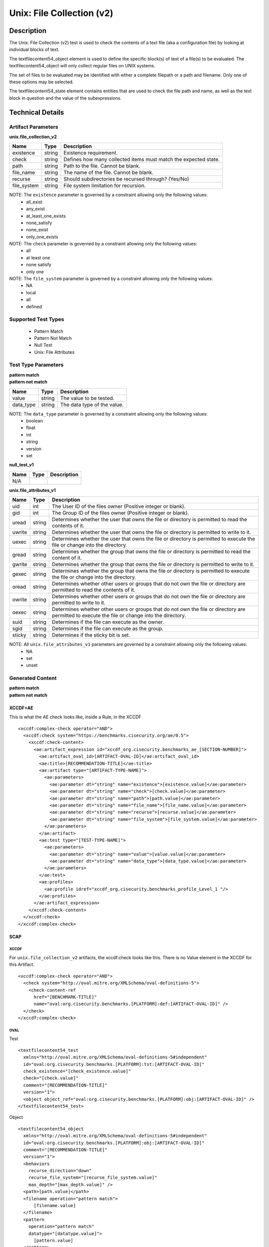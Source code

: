 Unix: File Collection (v2)
==========================

Description
-----------

The Unix: File Collection (v2) test is used to check the contents of a
text file (aka a configuration file) by looking at individual blocks of
text.

The textfilecontent54_object element is used to define the
specific block(s) of text of a file(s) to be evaluated. The
textfilecontent54_object will only collect regular files on UNIX
systems.

The set of files to be evaluated may be identified with either a
complete filepath or a path and filename. Only one of these options may
be selected.

The textfilecontent54_state element contains entities that are
used to check the file path and name, as well as the text block in
question and the value of the subexpressions.

Technical Details
-----------------

Artifact Parameters
~~~~~~~~~~~~~~~~~~~

**unix.file_collection_v2**

+-----------------------------+---------+------------------------------------+
| Name                        | Type    | Description                        |
+=============================+=========+====================================+
| existence                   | string  | Existence requirement.             |
+-----------------------------+---------+------------------------------------+
| check                       | string  | Defines how many collected items   |
|                             |         | must match the expected state.     |
+-----------------------------+---------+------------------------------------+
| path                        | string  | Path to the file. Cannot be blank. |
+-----------------------------+---------+------------------------------------+
| file_name                   | string  | The name of the file. Cannot be    |
|                             |         | blank.                             |
+-----------------------------+---------+------------------------------------+
| recurse                     | string  | Should subdirectories be recursed  |
|                             |         | through? (Yes/No)                  |
+-----------------------------+---------+------------------------------------+
| file_system                 | string  | File system limitation for         |
|                             |         | recursion.                         |
+-----------------------------+---------+------------------------------------+

NOTE: The ``existence`` parameter is governed by a constraint allowing only the following values:
  - all_exist
  - any_exist
  - at_least_one_exists
  - none_satisfy
  - none_exist
  - only_one_exists

NOTE: The ``check`` parameter is governed by a constraint allowing only the following values:
  - all
  - at least one
  - none satisfy
  - only one

NOTE: The ``file_system`` parameter is governed by a constraint allowing only the following values:
  - NA
  - local
  - all
  - defined

Supported Test Types
~~~~~~~~~~~~~~~~~~~~

  - Pattern Match
  - Pattern Not Match
  - Null Test
  - Unix: File Attributes

Test Type Parameters
~~~~~~~~~~~~~~~~~~~~

| **pattern match**
| **pattern not match**
========= ====== ===========================
Name      Type   Description
========= ====== ===========================
value     string The value to be tested.
data_type string The data type of the value.
========= ====== ===========================

NOTE: The ``data_type`` parameter is governed by a constraint allowing only the following values:
  - boolean
  - float
  - int
  - string
  - version
  - set

**null_test_v1**

==== ==== ===========
Name Type Description
==== ==== ===========
N/A       
==== ==== ===========

**unix.file_attributes_v1**

+-----------------------------+---------+------------------------------------+
| Name                        | Type    | Description                        |
+=============================+=========+====================================+
| uid                         | int     | The User ID of the files owner     |
|                             |         | (Positive integer or blank).       |
+-----------------------------+---------+------------------------------------+
| gid                         | int     | The Group ID of the files owner    |
|                             |         | (Positive integer or blank).       |
+-----------------------------+---------+------------------------------------+
| uread                       | string  | Determines whether the user that   |
|                             |         | owns the file or directory is      |
|                             |         | permitted to read the contents of  |
|                             |         | it.                                |
+-----------------------------+---------+------------------------------------+
| uwrite                      | string  | Determines whether the user that   |
|                             |         | owns the file or directory is      |
|                             |         | permitted to write to it.          |
+-----------------------------+---------+------------------------------------+
| uexec                       | string  | Determines whether the user that   |
|                             |         | owns the file or directory is      |
|                             |         | permitted to execute the file or   |
|                             |         | change into the directory.         |
+-----------------------------+---------+------------------------------------+
| gread                       | string  | Determines whether the group that  |
|                             |         | owns the file or directory is      |
|                             |         | permitted to read the content of   |
|                             |         | it.                                |
+-----------------------------+---------+------------------------------------+
| gwrite                      | string  | Determines whether the group that  |
|                             |         | owns the file or directory is      |
|                             |         | permitted to write to it.          |
+-----------------------------+---------+------------------------------------+
| gexec                       | string  | Determines whether the group that  |
|                             |         | owns the  file or directory is     |
|                             |         | permitted to execute the           |
|                             |         | file or change into the directory. |
+-----------------------------+---------+------------------------------------+
| oread                       | string  | Determines whether other users or  |
|                             |         | groups that do not own the file or |
|                             |         | directory are permitted to read    |
|                             |         | the contents of it.                |
+-----------------------------+---------+------------------------------------+
| owrite                      | string  | Determines whether other users or  |
|                             |         | groups that do not own the file or |
|                             |         | directory are permitted to write   |
|                             |         | to it.                             |
+-----------------------------+---------+------------------------------------+
| oexec                       | string  | Determines whether other users or  |
|                             |         | groups that do not own the file or |
|                             |         | directory are permitted to execute |
|                             |         | the file or change into the        |
|                             |         | directory.                         |
+-----------------------------+---------+------------------------------------+
| suid                        | string  | Determines if the file can execute |
|                             |         | as the owner.                      |
+-----------------------------+---------+------------------------------------+
| sgid                        | string  | Determines if the file can execute |
|                             |         | as the group.                      |
+-----------------------------+---------+------------------------------------+
| sticky                      | string  | Determines if the sticky bit is    |
|                             |         | set.                               |
+-----------------------------+---------+------------------------------------+

NOTE: All ``unix.file_attributes_v1`` parameters are governed by a constraint allowing only the following values:
  - NA
  - set
  - unset

Generated Content
~~~~~~~~~~~~~~~~~

| **pattern match**
| **pattern not match**
XCCDF+AE
^^^^^^^^

This is what the AE check looks like, inside a Rule, in the XCCDF

::

  <xccdf:complex-check operator="AND">
    <xccdf:check system="https://benchmarks.cisecurity.org/ae/0.5">
      <xccdf:check-content>
        <ae:artifact_expression id="xccdf_org.cisecurity.benchmarks_ae_[SECTION-NUMBER]">
          <ae:artifact_oval_id>[ARTIFACT-OVAL-ID]</ae:artifact_oval_id>
          <ae:title>[RECOMMENDATION-TITLE]</ae:title>
          <ae:artifact type="[ARTIFACT-TYPE-NAME]">
            <ae:parameters>
              <ae:parameter dt="string" name="existence">[existence.value]</ae:parameter>
              <ae:parameter dt="string" name="check">[check.value]</ae:parameter>
              <ae:parameter dt="string" name="path">[path.value]</ae:parameter>
              <ae:parameter dt="string" name="file_name">[file_name.value]</ae:parameter>
              <ae:parameter dt="string" name="recurse">[recurse.value]</ae:parameter>
              <ae:parameter dt="string" name="file_system">[file_system.value]</ae:parameter>
            </ae:parameters>
          </ae:artifact>
          <ae:test type="[TEST-TYPE-NAME]">
            <ae:parameters>
              <ae:parameter dt="string" name="value">[value.value]</ae:parameter>
              <ae:parameter dt="string" name="data_type">[data_type.value]</ae:parameter>
            </ae:parameters>
          </ae:test>
          <ae:profiles>
            <ae:profile idref="xccdf_org.cisecurity.benchmarks_profile_Level_1 "/>
          </ae:profiles>          
        </ae:artifact_expression>
      </xccdf:check-content>
    </xccdf:check>
  </xccdf:complex-check>

SCAP
^^^^

XCCDF
'''''

For ``unix.file_collection_v2`` artifacts, the xccdf:check looks like this. There is no Value element in the XCCDF for this Artifact.

::

  <xccdf:complex-check operator="AND">
    <check system="http://oval.mitre.org/XMLSchema/oval-definitions-5">
      <check-content-ref 
        href="[BENCHMARK-TITLE]"
        name="oval:org.cisecurity.benchmarks.[PLATFORM]:def:[ARTIFACT-OVAL-ID]" />
    </check>
  </xccdf:complex-check>  

OVAL
''''

Test

::

  <textfilecontent54_test
    xmlns="http://oval.mitre.org/XMLSchema/oval-definitions-5#independent"
    id="oval:org.cisecurity.benchmarks.[PLATFORM]:tst:[ARTIFACT-OVAL-ID]"
    check_existence="[check_existence.value]"
    check="[check.value]"
    comment="[RECOMMENDATION-TITLE]"
    version="1">
    <object object_ref="oval:org.cisecurity.benchmarks.[PLATFORM]:obj:[ARTIFACT-OVAL-ID]" />
  </textfilecontent54_test>

Object

::

  <textfilecontent54_object 
    xmlns="http://oval.mitre.org/XMLSchema/oval-definitions-5#independent"
    id="oval:org.cisecurity.benchmarks.[PLATFORM]:obj:[ARTIFACT-OVAL-ID]"
    comment="[RECOMMENDATION-TITLE]"
    version="1">
    <behaviors 
      recurse_direction="down"
      recurse_file_system="[recurse_file_system.value]"
      max_depth="[max_depth.value]" />
    <path>[path.value]</path>
    <filename operation="pattern match">
        [filename.value]
    </filename>
    <pattern 
      operation="pattern match"
      datatype="[datatype.value]">
        [pattern.value]
    </pattern>
    <instance 
      datatype="int"
      operation="equals">
        1
    </instance>
  </textfilecontent54_object>

State

::

  N/A

YAML
^^^^

::

  artifact-expression:
    artifact-unique-id: "[ARTIFACT-OVAL-ID]"
    artifact-title: "[RECOMMENDATION-TITLE]"
    artifact:
      type: "[ARTIFACT-TYPE-NAME]"
      parameters:
        - parameter:
            name: "existence"
            dt: "string"
            value: "[existence.value]"
        - parameter:
            name: "path"
            dt: "string"
            value: "[path.value]"
        - parameter:
            name: "file_name"
            dt: "string"
            value: "[file_name.value]"
        - parameter:
            name: "recurse"
            dt: "string"
            value: "[recurse.value]"
        - parameter:
            name: "check"
            dt: "string"
            value: "[filesystem.value]"
        - parameter:
            name: "file_system"
            dt: "string"
            value: "[file_system.value]"
    test:
      type: "[TEST-TYPE-NAME]"
      parameters:
        - parameter:
            name: "value"
            dt: "string"
            value: "[value.value]"
        - parameter:
            name: "data_type"
            dt: "string"
            value: "[data_type.value]"

JSON
^^^^

::

  {
    "artifact-expression": {
      "artifact-unique-id": "[ARTIFACT-OVAL-ID]",
      "artifact-title": "[RECOMMENDATION-TITLE]",
      "artifact": {
        "type": "[ARTIFACT-TYPE-NAME]",
        "parameters": [
          {
            "parameter": {
              "name": "existence",
              "type": "string",
              "value": "[existence.value]"
            }
          },
          {
            "parameter": {
              "name": "path",
              "type": "string",
              "value": "[path.value]"
            }
          },
          {
            "parameter": {
              "name": "file_name",
              "type": "string",
              "value": "[file_name.value]"
            }
          },
          {
            "parameter": {
              "name": "recurse",
              "type": "string",
              "value": "[recurse.value]"
            }
          },
          {
            "parameter": {
              "name": "check",
              "type": "string",
              "value": "[filesystem.value]"
            }
          },
          {
            "parameter": {
              "name": "file_system",
              "type": "string",
              "value": "[file_system.value]"
            }
          }
        ]
      },
      "test": {
        "type": "[TEST-TYPE-NAME]",
        "parameters": [
          {
            "parameter": {
              "name": "value",
              "type": "string",
              "value": "[value.value]"
            }
          },
          {
            "parameter": {
              "name": "data_type",
              "type": "string",
              "value": "[data_type.value]"
            }
          }
        ]
      }
    }
  }

Generated Content
~~~~~~~~~~~~~~~~~

**null_test_v1**

XCCDF+AE
^^^^^^^^

This is what the AE check looks like, inside a Rule, in the XCCDF

::

  <xccdf:complex-check operator="AND">
    <xccdf:check system="https://benchmarks.cisecurity.org/ae/0.5">
      <xccdf:check-content>
        <ae:artifact_expression id="xccdf_org.cisecurity.benchmarks_ae_[SECTION-NUMBER]">
          <ae:artifact_oval_id>[ARTIFACT-OVAL-ID]</ae:artifact_oval_id>
          <ae:title>[RECOMMENDATION-TITLE]</ae:title>
          <ae:artifact type="[ARTIFACT-TYPE-NAME]">
            <ae:parameters>
              <ae:parameter dt="string" name="existence">[existence.value]</ae:parameter>
              <ae:parameter dt="string" name="check">[check.value]</ae:parameter>
              <ae:parameter dt="string" name="path">[path.value]</ae:parameter>
              <ae:parameter dt="string" name="file_name">[file_name.value]</ae:parameter>
              <ae:parameter dt="string" name="recurse">[recurse.value]</ae:parameter>
              <ae:parameter dt="string" name="file_system">[file_system.value]</ae:parameter>
            </ae:parameters>
          </ae:artifact>
          <ae:test type="[TEST-TYPE-NAME]">
            <ae:parameters />
          </ae:test>
          <ae:profiles>
            <ae:profile idref="xccdf_org.cisecurity.benchmarks_profile_Level_1 "/>
          </ae:profiles>          
        </ae:artifact_expression>
      </xccdf:check-content>
    </xccdf:check>
  </xccdf:complex-check>

SCAP
^^^^

XCCDF
'''''

For ``unix.file_collection_v2`` artifacts, the xccdf:check looks like this. There is no Value element in the XCCDF for this Artifact.

::

  <xccdf:complex-check operator="AND">
    <check system="http://oval.mitre.org/XMLSchema/oval-definitions-5">
      <check-content-ref 
        href="[BENCHMARK-TITLE]"
        name="oval:org.cisecurity.benchmarks.[PLATFORM]:def:[ARTIFACT-OVAL-ID]" />
    </check>
  </xccdf:complex-check>  

OVAL
''''

Test

::

  <file_test
    xmlns="http://oval.mitre.org/XMLSchema/oval-definitions-5#unix"
    id="oval:org.cisecurity.benchmarks.[PLATFORM]:tst:[ARTIFACT-OVAL-ID]"
    check_existence="[check_existence.value]"
    check="[check.value]"
    comment="[RECOMMENDATION-TITLE]"
    version="1">
    <object object_ref="oval:org.cisecurity.benchmarks.[PLATFORM]:obj:[ARTIFACT-OVAL-ID]" />
  </file_test>

Object

::

  <file_object 
    xmlns="http://oval.mitre.org/XMLSchema/oval-definitions-5#unix"
    id="oval:org.cisecurity.benchmarks.[PLATFORM]:obj:[ARTIFACT-OVAL-ID]"
    comment="[RECOMMENDATION-TITLE]"
    version="1">
    <behaviors 
      recurse_direction="down"
      recurse_file_system="[recurse_file_system.value]"
      max_depth="-1" />
    <path>[path.value]</path>
    <filename operation="pattern match">
        [filename.value]
    </filename>
  </file_object>

State

::

  N/A

YAML
^^^^

::

  artifact-expression:
    artifact-unique-id: "[ARTIFACT-OVAL-ID]"
    artifact-title: "[RECOMMENDATION-TITLE]"
    artifact:
      type: "[ARTIFACT-TYPE-NAME]"
      parameters:
        - parameter:
            name: "existence"
            dt: "string"
            value: "[existence.value]"
        - parameter:
            name: "path"
            dt: "string"
            value: "[path.value]"
        - parameter:
            name: "file_name"
            dt: "string"
            value: "[file_name.value]"
        - parameter:
            name: "recurse"
            dt: "string"
            value: "[recurse.value]"
        - parameter:
            name: "check"
            dt: "string"
            value: "[filesystem.value]"
        - parameter:
            name: "file_system"
            dt: "string"
            value: "[file_system.value]"
    test:
      type: "[TEST-TYPE-NAME]"
      parameters: []

JSON
^^^^

::

  {
    "artifact-expression": {
      "artifact-unique-id": "[ARTIFACT-OVAL-ID]",
      "artifact-title": "[RECOMMENDATION-TITLE]",
      "artifact": {
        "type": "[ARTIFACT-TYPE-NAME]",
        "parameters": [
          {
            "parameter": {
              "name": "existence",
              "type": "string",
              "value": "[existence.value]"
            }
          },
          {
            "parameter": {
              "name": "path",
              "type": "string",
              "value": "[path.value]"
            }
          },
          {
            "parameter": {
              "name": "file_name",
              "type": "string",
              "value": "[file_name.value]"
            }
          },
          {
            "parameter": {
              "name": "recurse",
              "type": "string",
              "value": "[recurse.value]"
            }
          },
          {
            "parameter": {
              "name": "check",
              "type": "string",
              "value": "[filesystem.value]"
            }
          },
          {
            "parameter": {
              "name": "file_system",
              "type": "string",
              "value": "[file_system.value]"
            }
          }
        ]
      },
      "test": {
        "type": "[TEST-TYPE-NAME]",
        "parameters": [

        ]
      }
    }
  }  

Generated Content
~~~~~~~~~~~~~~~~~

**unix.file_attributes_v1**

XCCDF+AE
^^^^^^^^

This is what the AE check looks like, inside a Rule, in the XCCDF

::

  <xccdf:complex-check operator="AND">
    <xccdf:check system="https://benchmarks.cisecurity.org/ae/0.5">
      <xccdf:check-content>
        <ae:artifact_expression id="xccdf_org.cisecurity.benchmarks_ae_[SECTION-NUMBER]">
          <ae:artifact_oval_id>[ARTIFACT-OVAL-ID]</ae:artifact_oval_id>
          <ae:title>[RECOMMENDATION-TITLE]</ae:title>
          <ae:artifact type="[ARTIFACT-TYPE-NAME]">
            <ae:parameters>
              <ae:parameter dt="string" name="existence">[existence.value]</ae:parameter>
              <ae:parameter dt="string" name="check">[check.value]</ae:parameter>
              <ae:parameter dt="string" name="path">[path.value]</ae:parameter>
              <ae:parameter dt="string" name="file_name">[file_name.value]</ae:parameter>
              <ae:parameter dt="string" name="recurse">[recurse.value]</ae:parameter>
              <ae:parameter dt="string" name="file_system">[file_system.value]</ae:parameter>
            </ae:parameters>
          </ae:artifact>
          <ae:test type="[TEST-TYPE-NAME]">
            <ae:parameters>
              <ae:parameter dt="int" name="uid">[uid.value]</ae:parameter>
              <ae:parameter dt="int" name="gid">[gid.value]</ae:parameter>
              <ae:parameter dt="string" name="uread">[uread.value]</ae:parameter>
              <ae:parameter dt="string" name="uwrite">[uwrite.value]</ae:parameter>
              <ae:parameter dt="string" name="uexec">[uexec.value]</ae:parameter>
              <ae:parameter dt="string" name="gread">[gread.value]</ae:parameter>
              <ae:parameter dt="string" name="gwrite">[gwrite.value]</ae:parameter>
              <ae:parameter dt="string" name="gexec">[gexec.value]</ae:parameter>
              <ae:parameter dt="string" name="oread">[oread.value]</ae:parameter>
              <ae:parameter dt="string" name="owrite">[owrite.value]</ae:parameter>
              <ae:parameter dt="string" name="oexec">[oexec.value]</ae:parameter>
              <ae:parameter dt="string" name="suid">[suid.value]</ae:parameter>
              <ae:parameter dt="string" name="sgid">[sgid.value]</ae:parameter>
              <ae:parameter dt="string" name="sticky">[sticky.value]</ae:parameter>
            </ae:parameters>
          </ae:test>        
        </ae:artifact_expression>
      </xccdf:check-content>
    </xccdf:check>
  </xccdf:complex-check>

SCAP
^^^^

XCCDF
'''''

For ``unix.file_collection_v2`` artifacts, the xccdf:check looks like this. There is no Value element in the XCCDF for this Artifact.

::

  <xccdf:complex-check operator="AND">
    <check system="http://oval.mitre.org/XMLSchema/oval-definitions-5">
      <check-content-ref 
        href="[BENCHMARK-TITLE]"
        name="oval:org.cisecurity.benchmarks.[PLATFORM]:def:[ARTIFACT-OVAL-ID]" />
    </check>
  </xccdf:complex-check>  

OVAL
''''

Test

::

  <file_test
    xmlns="http://oval.mitre.org/XMLSchema/oval-definitions-5#unix"
    id="oval:org.cisecurity.benchmarks.[PLATFORM]:tst:[ARTIFACT-OVAL-ID]"
    check_existence="[check_existence.value]"
    check="[check.value]"
    comment="[RECOMMENDATION-TITLE]"
    version="1">
    <object object_ref="oval:org.cisecurity.benchmarks.[PLATFORM]:obj:[ARTIFACT-OVAL-ID]" />
  </file_test>

Object

::

  <file_object 
    xmlns="http://oval.mitre.org/XMLSchema/oval-definitions-5#unix"
    id="oval:org.cisecurity.benchmarks.[PLATFORM]:obj:[ARTIFACT-OVAL-ID]"
    comment="[RECOMMENDATION-TITLE]"
    version="1">
    <behaviors 
      recurse_direction="down"
      recurse_file_system="[recurse_file_system.value]"
      max_depth="-1" />
    <path>[path.value]</path>
    <filename operation="pattern match">
        [filename.value]
    </filename>
  </file_object>

State

::

   <file_state 
    xmlns="http://oval.mitre.org/XMLSchema/oval-definitions-5#unix"
    id="oval:org.cisecurity.benchmarks.[PLATFORM]:ste:[ARTIFACT-OVAL-ID]"
    comment="[RECOMMENDATION-TITLE]"
    version="1">
    <group_id datatype="int">
        [group_id.value]
    </group_id>
    <user_id datatype="int">
        [user_id.value]
    </user_id>
    <suid datatype="boolean">
        [suid.value]
    </suid>
    <sgid datatype="boolean">
        [sgid.value]
    </sgid>
    <sticky datatype="boolean">
        [sticky.value]
    </sticky>
    <uread datatype="boolean">
        [uread.value]
    </uread>
    <uwrite datatype="boolean">
        [uwrite.value]
    </uwrite>
    <uexec datatype="boolean">
        [uexec.value]
    </uexec>
    <gread datatype="boolean">
        [gread.value]
    </gread>
    <gwrite datatype="boolean">
        [gwrite.value]
    </gwrite>
    <gexec datatype="boolean">
        [gexec.value]
    </gexec>
    <oread datatype="boolean">
        [oread.value]
    </oread>
    <owrite datatype="boolean">
        [owrite.value]
    </owrite>
    <oexec datatype="boolean">
        [oexec.value]
    </oexec>
  </file_state>

YAML
^^^^

::

  artifact-expression:
    artifact-unique-id: "[ARTIFACT-OVAL-ID]"
    artifact-title: "[RECOMMENDATION-TITLE]"
    artifact:
      type: "[ARTIFACT-TYPE-NAME]"
      parameters:
        - parameter:
            name: "existence"
            dt: "string"
            value: "[existence.value]"
        - parameter:
            name: "path"
            dt: "string"
            value: "[path.value]"
        - parameter:
            name: "file_name"
            dt: "string"
            value: "[file_name.value]"
        - parameter:
            name: "recurse"
            dt: "string"
            value: "[recurse.value]"
        - parameter:
            name: "check"
            dt: "string"
            value: "[filesystem.value]"
        - parameter:
            name: "file_system"
            dt: "string"
            value: "[file_system.value]"
    test:
      type: "[TEST-TYPE-NAME]"
      parameters:
        - parameter:
            name: "group_id"
            dt: "int"
            value: "[group_id.value]"
        - parameter:
            name: "user_id"
            dt: "int"
            value: "[user_id.value]"
        - parameter:
            name: "suid"
            dt: "boolean"
            value: "[suid.value]"
        - parameter:
            name: "sgid"
            dt: "boolean"
            value: "[sgid.value]"
        - parameter:
            name: "sticky"
            dt: "boolean"
            value: "[sticky.value]"
        - parameter:
            name: "uread"
            dt: "boolean"
            value: "[uread.value]"
        - parameter:
            name: "uwrite"
            dt: "boolean"
            value: "[uwrite.value]"
        - parameter:
            name: "uexec"
            dt: "boolean"
            value: "[uexec.value]"
        - parameter:
            name: "gread"
            dt: "boolean"
            value: "[gread.value]"
        - parameter:
            name: "gwrite"
            dt: "boolean"
            value: "[gwrite.value]"
        - parameter:
            name: "gexec"
            dt: "boolean"
            value: "[gexec.value]"
        - parameter:
            name: "oread"
            dt: "boolean"
            value: "[oread.value]"
        - parameter:
            name: "owrite"
            dt: "boolean"
            value: "[owrite.value]"
        - parameter:
            name: "oexec"
            dt: "boolean"
            value: "[oexec.value]"

JSON
^^^^

::

  {
    "artifact-expression": {
      "artifact-unique-id": "[ARTIFACT-OVAL-ID]",
      "artifact-title": "[RECOMMENDATION-TITLE]",
      "artifact": {
        "type": "[ARTIFACT-TYPE-NAME]",
        "parameters": [
          {
            "parameter": {
              "name": "existence",
              "type": "string",
              "value": "[existence.value]"
            }
          },
          {
            "parameter": {
              "name": "path",
              "type": "string",
              "value": "[path.value]"
            }
          },
          {
            "parameter": {
              "name": "file_name",
              "type": "string",
              "value": "[file_name.value]"
            }
          },
          {
            "parameter": {
              "name": "recurse",
              "type": "string",
              "value": "[recurse.value]"
            }
          },
          {
            "parameter": {
              "name": "check",
              "type": "string",
              "value": "[filesystem.value]"
            }
          },
          {
            "parameter": {
              "name": "file_system",
              "type": "string",
              "value": "[file_system.value]"
            }
          }
        ]
      },
      "test": {
        "type": "[TEST-TYPE-NAME]",
        "parameters": [
          {
            "parameter": {
              "name": "group_id",
              "type": "int",
              "value": "[group_id.value]"
            }
          },
          {
            "parameter": {
              "name": "user_id",
              "type": "int",
              "value": "[user_id.value]"
            }
          },
          {
            "parameter": {
              "name": "suid",
              "type": "boolean",
              "value": "[suid.value]"
            }
          },
          {
            "parameter": {
              "name": "sgid",
              "type": "boolean",
              "value": "[sgid.value]"
            }
          },
          {
            "parameter": {
              "name": "sticky",
              "type": "boolean",
              "value": "[sticky.value]"
            }
          },
          {
            "parameter": {
              "name": "uread",
              "type": "boolean",
              "value": "[uread.value]"
            }
          },
          {
            "parameter": {
              "name": "uwrite",
              "type": "boolean",
              "value": "[uwrite.value]"
            }
          },
          {
            "parameter": {
              "name": "uexec",
              "type": "boolean",
              "value": "[uexec.value]"
            }
          },
          {
            "parameter": {
              "name": "gread",
              "type": "boolean",
              "value": "[gread.value]"
            }
          },
          {
            "parameter": {
              "name": "gwrite",
              "type": "boolean",
              "value": "[gwrite.value]"
            }
          },
          {
            "parameter": {
              "name": "gexec",
              "type": "boolean",
              "value": "[gexec.value]"
            }
          },
          {
            "parameter": {
              "name": "oread",
              "type": "boolean",
              "value": "[oread.value]"
            }
          },
          {
            "parameter": {
              "name": "owrite",
              "type": "boolean",
              "value": "[owrite.value]"
            }
          },
          {
            "parameter": {
              "name": "oexec",
              "type": "boolean",
              "value": "[oexec.value]"
            }
          }
        ]
      }
    }
  }
